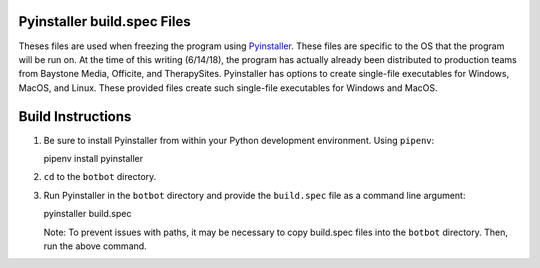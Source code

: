 Pyinstaller build.spec Files
============================

Theses files are used when freezing the program using `Pyinstaller <https://github.com/pyinstaller/pyinstaller>`_.
These files are specific to the OS that the program will be run on. At the time of this writing (6/14/18), the
program has actually already been distributed to production teams from Baystone Media, Officite, and TherapySites.
Pyinstaller has options to create single-file executables for Windows, MacOS, and Linux. These provided files create
such single-file executables for Windows and MacOS.

Build Instructions
==================
1. Be sure to install Pyinstaller from within your Python development environment. Using ``pipenv``:

   pipenv install pyinstaller

2. ``cd`` to  the ``botbot`` directory.

3. Run Pyinstaller in the ``botbot`` directory and provide the ``build.spec`` file as a command line argument:

   pyinstaller build.spec

   Note: To prevent issues with paths, it may be necessary to copy build.spec files into the ``botbot`` directory.
   Then, run the above command.
